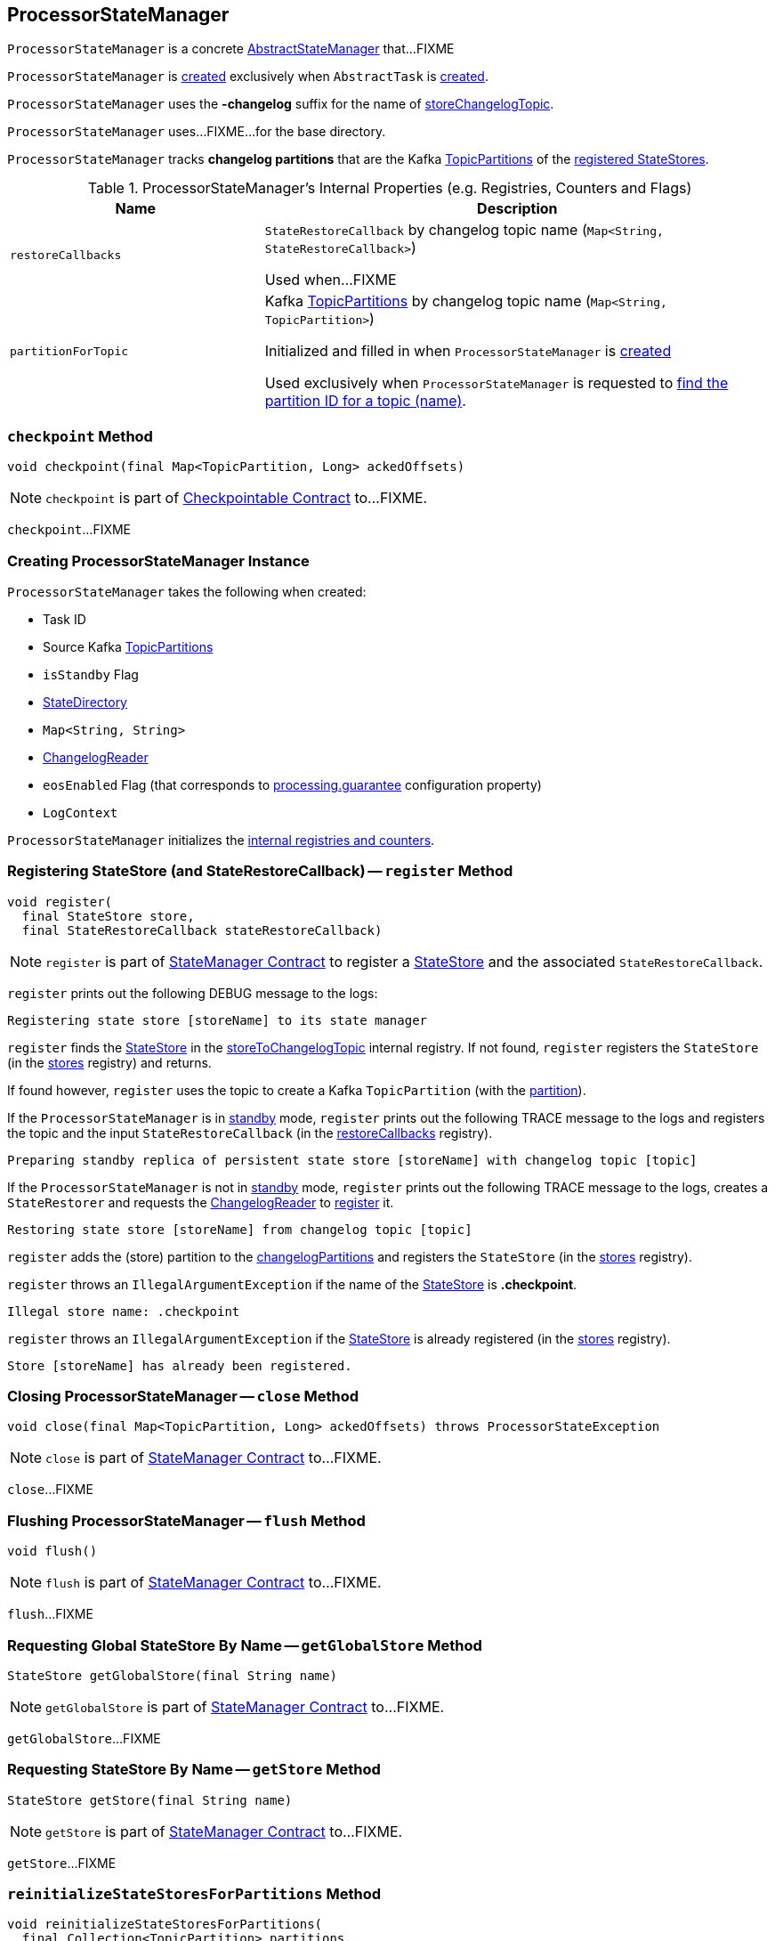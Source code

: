 == [[ProcessorStateManager]] ProcessorStateManager

`ProcessorStateManager` is a concrete link:kafka-streams-AbstractStateManager.adoc[AbstractStateManager] that...FIXME

`ProcessorStateManager` is <<creating-instance, created>> exclusively when `AbstractTask` is <<kafka-streams-AbstractTask.adoc#stateMgr, created>>.

[[STATE_CHANGELOG_TOPIC_SUFFIX]]
`ProcessorStateManager` uses the *-changelog* suffix for the name of <<storeChangelogTopic, storeChangelogTopic>>.

[[baseDir]]
`ProcessorStateManager` uses...FIXME...for the base directory.

[[changelogPartitions]]
`ProcessorStateManager` tracks *changelog partitions* that are the Kafka https://kafka.apache.org/20/javadoc/org/apache/kafka/common/TopicPartition.html[TopicPartitions] of the <<register, registered StateStores>>.

[[internal-registries]]
.ProcessorStateManager's Internal Properties (e.g. Registries, Counters and Flags)
[cols="1m,2",options="header",width="100%"]
|===
| Name
| Description

| restoreCallbacks
| [[restoreCallbacks]] `StateRestoreCallback` by changelog topic name (`Map<String, StateRestoreCallback>`)

Used when...FIXME

| partitionForTopic
| [[partitionForTopic]] Kafka https://kafka.apache.org/20/javadoc/org/apache/kafka/common/TopicPartition.html[TopicPartitions] by changelog topic name (`Map<String, TopicPartition>`)

Initialized and filled in when `ProcessorStateManager` is <<sources, created>>

Used exclusively when `ProcessorStateManager` is requested to <<getPartition, find the partition ID for a topic (name)>>.
|===

=== [[checkpoint]] `checkpoint` Method

[source, java]
----
void checkpoint(final Map<TopicPartition, Long> ackedOffsets)
----

NOTE: `checkpoint` is part of link:kafka-streams-Checkpointable.adoc#checkpoint[Checkpointable Contract] to...FIXME.

`checkpoint`...FIXME

=== [[creating-instance]] Creating ProcessorStateManager Instance

`ProcessorStateManager` takes the following when created:

* [[taskId]] Task ID
* [[sources]] Source Kafka https://kafka.apache.org/20/javadoc/org/apache/kafka/common/TopicPartition.html[TopicPartitions]
* [[isStandby]] `isStandby` Flag
* [[stateDirectory]] link:kafka-streams-StateDirectory.adoc[StateDirectory]
* [[storeToChangelogTopic]] `Map<String, String>`
* [[changelogReader]] link:kafka-streams-ChangelogReader.adoc[ChangelogReader]
* [[eosEnabled]] `eosEnabled` Flag (that corresponds to link:kafka-streams-properties.adoc#processing.guarantee[processing.guarantee] configuration property)
* [[logContext]] `LogContext`

`ProcessorStateManager` initializes the <<internal-registries, internal registries and counters>>.

=== [[register]] Registering StateStore (and StateRestoreCallback) -- `register` Method

[source, java]
----
void register(
  final StateStore store,
  final StateRestoreCallback stateRestoreCallback)
----

NOTE: `register` is part of link:kafka-streams-StateManager.adoc#register[StateManager Contract] to register a <<kafka-streams-StateStore.adoc#, StateStore>> and the associated `StateRestoreCallback`.

`register` prints out the following DEBUG message to the logs:

```
Registering state store [storeName] to its state manager
```

`register` finds the <<kafka-streams-StateStore.adoc#, StateStore>> in the <<storeToChangelogTopic, storeToChangelogTopic>> internal registry. If not found, `register` registers the `StateStore` (in the <<kafka-streams-AbstractStateManager.adoc#stores, stores>> registry) and returns.

If found however, `register` uses the topic to create a Kafka `TopicPartition` (with the <<getPartition, partition>>).

If the `ProcessorStateManager` is in <<isStandby, standby>> mode, `register` prints out the following TRACE message to the logs and registers the topic and the input `StateRestoreCallback` (in the <<restoreCallbacks, restoreCallbacks>> registry).

```
Preparing standby replica of persistent state store [storeName] with changelog topic [topic]
```

If the `ProcessorStateManager` is not in <<isStandby, standby>> mode, `register` prints out the following TRACE message to the logs, creates a `StateRestorer` and requests the <<changelogReader, ChangelogReader>> to <<kafka-streams-ChangelogReader.adoc#register, register>> it.

```
Restoring state store [storeName] from changelog topic [topic]
```

`register` adds the (store) partition to the <<changelogPartitions, changelogPartitions>> and registers the `StateStore` (in the <<kafka-streams-AbstractStateManager.adoc#stores, stores>> registry).

`register` throws an `IllegalArgumentException` if the name of the <<kafka-streams-StateStore.adoc#, StateStore>> is *.checkpoint*.

```
Illegal store name: .checkpoint
```

`register` throws an `IllegalArgumentException` if the <<kafka-streams-StateStore.adoc#, StateStore>> is already registered (in the <<kafka-streams-AbstractStateManager.adoc#stores, stores>> registry).

```
Store [storeName] has already been registered.
```

=== [[close]] Closing ProcessorStateManager -- `close` Method

[source, java]
----
void close(final Map<TopicPartition, Long> ackedOffsets) throws ProcessorStateException
----

NOTE: `close` is part of link:kafka-streams-StateManager.adoc#close[StateManager Contract] to...FIXME.

`close`...FIXME

=== [[flush]] Flushing ProcessorStateManager -- `flush` Method

[source, java]
----
void flush()
----

NOTE: `flush` is part of link:kafka-streams-StateManager.adoc#flush[StateManager Contract] to...FIXME.

`flush`...FIXME

=== [[getGlobalStore]] Requesting Global StateStore By Name -- `getGlobalStore` Method

[source, java]
----
StateStore getGlobalStore(final String name)
----

NOTE: `getGlobalStore` is part of link:kafka-streams-StateManager.adoc#getGlobalStore[StateManager Contract] to...FIXME.

`getGlobalStore`...FIXME

=== [[getStore]] Requesting StateStore By Name -- `getStore` Method

[source, java]
----
StateStore getStore(final String name)
----

NOTE: `getStore` is part of link:kafka-streams-StateManager.adoc#getStore[StateManager Contract] to...FIXME.

`getStore`...FIXME

=== [[reinitializeStateStoresForPartitions]] `reinitializeStateStoresForPartitions` Method

[source, java]
----
void reinitializeStateStoresForPartitions(
  final Collection<TopicPartition> partitions,
  final InternalProcessorContext processorContext)
----

NOTE: `reinitializeStateStoresForPartitions` is part of link:kafka-streams-StateManager.adoc#reinitializeStateStoresForPartitions[StateManager Contract] to...FIXME.

`reinitializeStateStoresForPartitions`...FIXME

=== [[storeChangelogTopic]] `storeChangelogTopic` Static Method

[source, java]
----
static String storeChangelogTopic(final String applicationId, final String storeName)
----

`storeChangelogTopic` simply returns a `[applicationId]-[storeName][STATE_CHANGELOG_TOPIC_SUFFIX]`.

[NOTE]
====
`storeChangelogTopic` is used when:

* `InternalTopologyBuilder` is requested to link:kafka-streams-InternalTopologyBuilder.adoc#buildProcessorNode[buildProcessorNode] and link:kafka-streams-InternalTopologyBuilder.adoc#topicGroups[topicGroups]

* `CachingSessionStore`, `ChangeLoggingKeyValueBytesStore`, link:kafka-streams-StateStore-ChangeLoggingSessionBytesStore.adoc#init[ChangeLoggingSessionBytesStore], link:kafka-streams-StateStore-ChangeLoggingWindowBytesStore.adoc#init[ChangeLoggingWindowBytesStore], link:kafka-streams-StateStore-InMemoryKeyValueLoggedStore.adoc#init[InMemoryKeyValueLoggedStore], `InMemoryKeyValueStore`, `MemoryLRUCache`, link:kafka-streams-StateStore-MeteredKeyValueBytesStore.adoc#init[MeteredKeyValueBytesStore], `MeteredSessionStore`, `MeteredWindowStore`, `RocksDBSegmentedBytesStore`, `RocksDBSessionStore`, `RocksDBWindowStore`, `CachingKeyValueStore` and `CachingWindowStore` are requested to `init`

* `StoreChangeLogger` is link:kafka-streams-StoreChangeLogger.adoc[created]
====

=== [[getPartition]] Finding Partition ID For Topic (Name) -- `getPartition` Internal Method

[source, java]
----
int getPartition(final String topic)
----

`getPartition` tries to find the https://kafka.apache.org/20/javadoc/org/apache/kafka/common/TopicPartition.html[TopicPartition] for the input `topic` name (in the <<partitionForTopic, partitionForTopic>> internal registry).

If found, `getPartition` returns the link:++https://kafka.apache.org/20/javadoc/org/apache/kafka/common/TopicPartition.html#partition--++[partition] of the https://kafka.apache.org/20/javadoc/org/apache/kafka/common/TopicPartition.html[TopicPartition].

Otherwise, `getPartition` returns the partition of the <<taskId, TaskId>>.

NOTE: `getPartition` is used when `ProcessorStateManager` is requested to <<register, register a StateStore>>, <<checkpointed, checkpointed>> and <<checkpoint, checkpoint>>.

=== [[checkpointed]] `checkpointed` Method

[source, java]
----
Map<TopicPartition, Long> checkpointed()
----

NOTE: `checkpointed` is part of the <<kafka-streams-Checkpointable.adoc#checkpointed, Checkpointable Contract>> to...FIXME.

`checkpointed`...FIXME

=== [[checkpoint]] `checkpoint` Method

[source, java]
----
void checkpoint(final Map<TopicPartition, Long> checkpointableOffsets)
----

NOTE: `checkpoint` is part of the <<kafka-streams-Checkpointable.adoc#checkpoint, Checkpointable Contract>> to...FIXME.

`checkpoint`...FIXME
